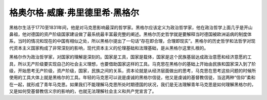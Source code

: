 格奥尔格·威廉·弗里德里希·黑格尔
=================================

黑格尔生活于1770至1831年间，他是对马克思影响最深的哲学家。黑格尔应该定义为政治哲学家，他在政治哲学上面几乎是开山鼻祖，他对德国的资产阶级国家建设做了最系统最丰富最完整的阐述。黑格尔历史哲学就是要解释当时德国被欧洲诟病的制度体系，当时的情况和现在的中国有相似之处，所以黑格尔提出了一句话“存在即合理，合理即现实”。黑格尔的历史哲学和法哲学对现代资本主义国家构成了非常深刻的影响，现代资本主义的伦理基础和法理基础，是从黑格尔这里扎根的。

黑格尔作为政治哲学家，对国家的理解是深刻的。国家是工具，国家是载体，国家是这个民族基层达成政治意愿和经济意愿的工具，所以无产阶级要实现自己的社会主义理想，也要借助国家这样的工具。马克思在黑格尔的基础上开始由民族和国家深入到了阶级，开始思考无产阶级，资产阶级，国家，民族之间的关系，资本论就是从经济层面做出的思考，马克思在思考这些问题的时候所使用的工具大体上就是黑格尔的工具。年轻的马克思可以说是虔诚的黑格尔信徒，他又是虔诚的基督教信徒，当这两种“信仰”柔和在一起，就形成了青年马克思。如果我们不能理解马克思所处时期德国的状况，我们是无法理解青年马克思是如何理解黑格尔的，又是如何受基督教信义宗的影响的，也就无法理解社会主义和共产党宣言了。
